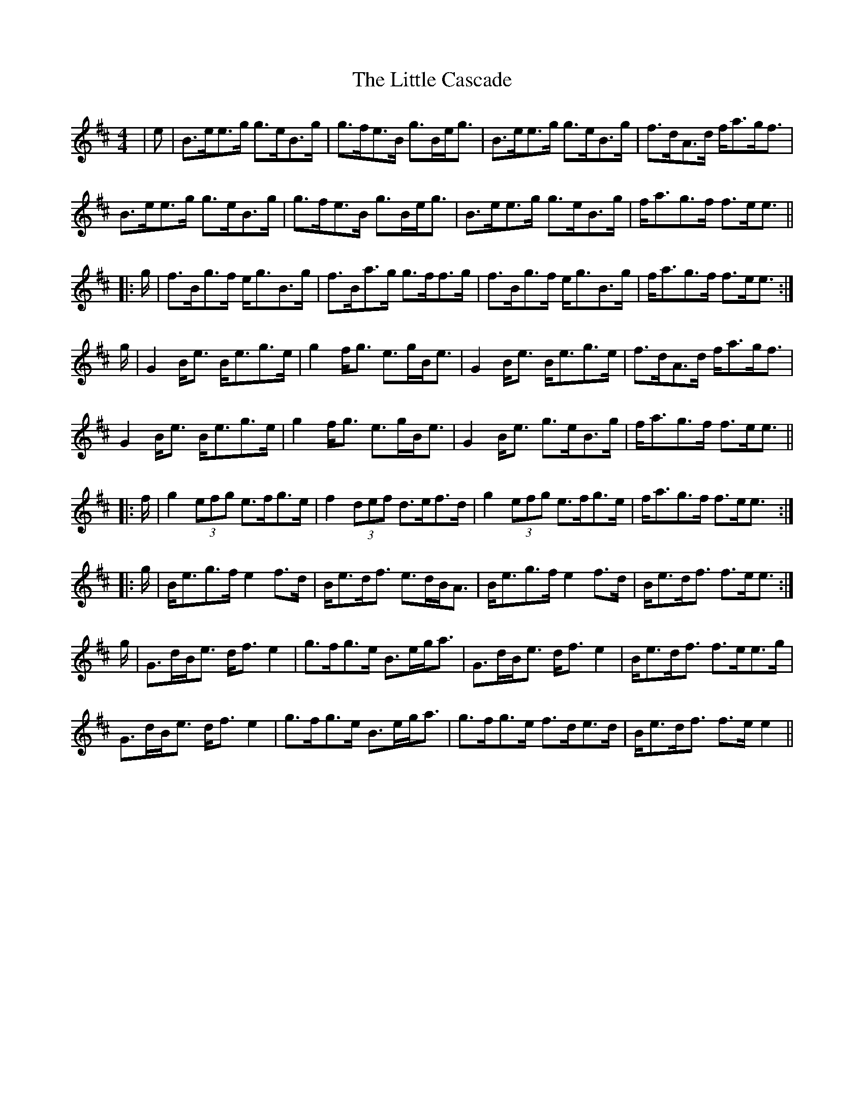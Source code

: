 X: 23754
T: Little Cascade, The
R: reel
M: 4/4
K: Amixolydian
|e|B>ee>g g>eB>g|g>fe>B g>Be<g|B>ee>g g>eB>g|f>dA>d f<ag<f|
B>ee>g g>eB>g|g>fe>B g>Be<g|B>ee>g g>eB>g|f<ag>f f>ee3/2||
|:g/|f>Bg>f e<gB>g|f>Ba>g g>ff>g|f>Bg>f e<gB>g|f<ag>f f>ee3/2:|
g/|G2B<e B<eg>e|g2f<g e>gB<e|G2B<e B<eg>e|f>dA>d f<ag<f|
G2B<e B<eg>e|g2f<g e>gB<e|G2B<e g>eB>g|f<ag>f f>ee3/2||
|:f/|g2(3efg e>fg>e|f2(3def d>ef>d|g2(3efg e>fg>e|f<ag>f f>ee3/2:|
|:g/|B<eg>f e2f>d|B<ed<f e>dB<A|B<eg>f e2f>d|B<ed<f f>ee3/2:|
g/|G>dB<e d<fe2|g>fg>e B>eg<a|G>dB<e d<fe2|B<ed<f f>ee>g|
G>dB<e d<fe2|g>fg>e B>eg<a|g>fg>e f>de>d|B<ed<f f>ee2||

